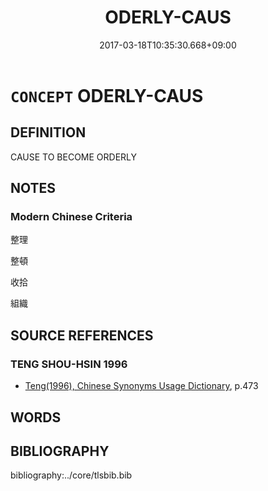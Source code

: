 # -*- mode: mandoku-tls-view -*-
#+TITLE: ODERLY-CAUS
#+DATE: 2017-03-18T10:35:30.668+09:00        
#+STARTUP: content
* =CONCEPT= ODERLY-CAUS
:PROPERTIES:
:CUSTOM_ID: uuid-189f4b98-fdd1-4e8e-9f64-04e2dda63a36
:END:
** DEFINITION

CAUSE TO BECOME ORDERLY

** NOTES

*** Modern Chinese Criteria
整理

整頓

收拾

組織

** SOURCE REFERENCES
*** TENG SHOU-HSIN 1996
 - [[cite:TENG-SHOU-HSIN-1996][Teng(1996), Chinese Synonyms Usage Dictionary]], p.473

** WORDS
   :PROPERTIES:
   :VISIBILITY: children
   :END:
** BIBLIOGRAPHY
bibliography:../core/tlsbib.bib
